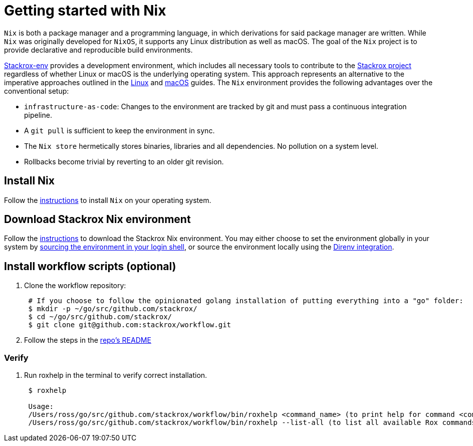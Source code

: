= Getting started with Nix

`Nix` is both a package manager and a programming language, in which derivations for
said package manager are written. While `Nix` was originally developed for `NixOS`, it
supports any Linux distribution as well as macOS. The goal of the `Nix` project is
to provide declarative and reproducible build environments.

https://github.com/stackrox/stackrox-env[Stackrox-env] provides a development environment,
which includes all necessary tools to contribute to the https://github.com/stackrox/stackrox[Stackrox project] regardless
of whether Linux or macOS is the underlying operating system. This approach represents an
alternative to the imperative approaches outlined in the xref:getting-started-linux.adoc[Linux] and xref:getting-started-darwin.adoc[macOS] guides.
The `Nix` environment provides the following advantages over the conventional setup:

* `infrastructure-as-code`: Changes to the environment are tracked by git and must pass a continuous integration pipeline.
* A `git pull` is sufficient to keep the environment in sync.
* The `Nix store` hermetically stores binaries, libraries and all dependencies. No pollution on a system level.
* Rollbacks become trivial by reverting to an older git revision.

== Install Nix

Follow the https://nixos.org/download.html#download-nix[instructions] to install `Nix` on your operating system.

== Download Stackrox Nix environment

Follow the https://github.com/stackrox/stackrox-env[instructions] to download the
Stackrox Nix environment. You may either choose to set the environment globally in your system
by https://github.com/stackrox/stackrox-env#login-shell[sourcing the environment in your login shell], or
source the environment locally using the https://github.com/stackrox/stackrox-env#direnv-integration[Direnv integration].

== Install workflow scripts (optional)

. Clone the workflow repository:
+
[,bash]
----
 # If you choose to follow the opinionated golang installation of putting everything into a "go" folder:
 $ mkdir -p ~/go/src/github.com/stackrox/
 $ cd ~/go/src/github.com/stackrox/
 $ git clone git@github.com:stackrox/workflow.git
----

. Follow the steps in the https://github.com/stackrox/workflow/blob/master/README.md[repo's README]

=== Verify

. Run roxhelp in the terminal to verify correct installation.
+
----
 $ roxhelp

 Usage:
 /Users/ross/go/src/github.com/stackrox/workflow/bin/roxhelp <command_name> (to print help for command <command_name>)
 /Users/ross/go/src/github.com/stackrox/workflow/bin/roxhelp --list-all (to list all available Rox commands)
----
